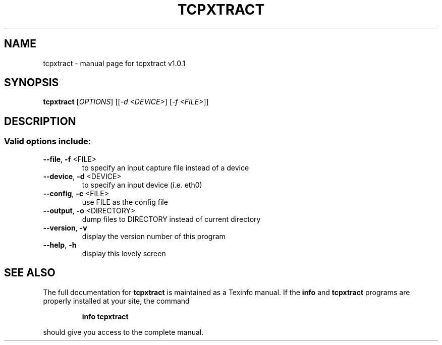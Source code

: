 .\" DO NOT MODIFY THIS FILE!  It was generated by help2man 1.35.
.TH TCPXTRACT "1" "October 2005" "tcpxtract v1.0.1" "User Commands"
.SH NAME
tcpxtract \- manual page for tcpxtract v1.0.1
.SH SYNOPSIS
.B tcpxtract
[\fIOPTIONS\fR] [[\fI-d <DEVICE>\fR] [\fI-f <FILE>\fR]]
.SH DESCRIPTION
.SS "Valid options include:"
.TP
\fB\-\-file\fR, \fB\-f\fR <FILE>
to specify an input capture file instead of a device
.TP
\fB\-\-device\fR, \fB\-d\fR <DEVICE>
to specify an input device (i.e. eth0)
.TP
\fB\-\-config\fR, \fB\-c\fR <FILE>
use FILE as the config file
.TP
\fB\-\-output\fR, \fB\-o\fR <DIRECTORY>
dump files to DIRECTORY instead of current directory
.TP
\fB\-\-version\fR, \fB\-v\fR
display the version number of this program
.TP
\fB\-\-help\fR, \fB\-h\fR
display this lovely screen
.SH "SEE ALSO"
The full documentation for
.B tcpxtract
is maintained as a Texinfo manual.  If the
.B info
and
.B tcpxtract
programs are properly installed at your site, the command
.IP
.B info tcpxtract
.PP
should give you access to the complete manual.
